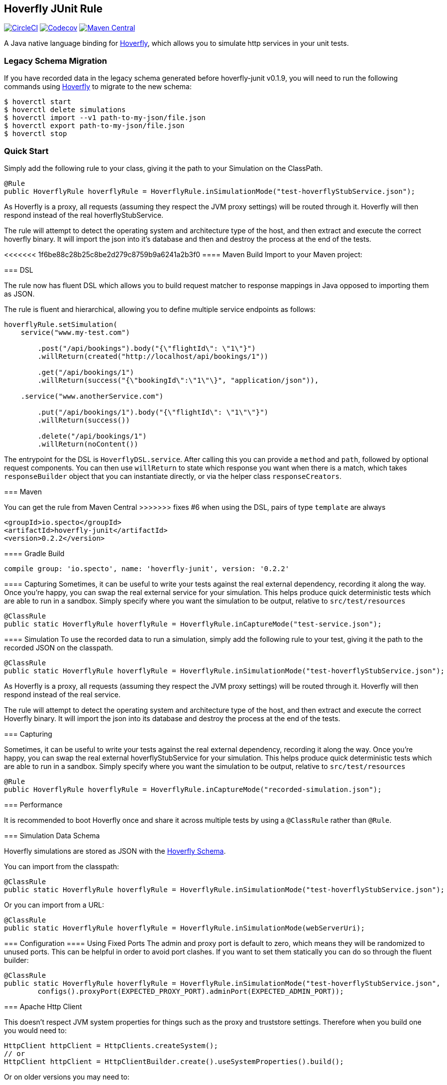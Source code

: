 == Hoverfly JUnit Rule

image:https://circleci.com/gh/SpectoLabs/hoverfly-junit.svg?style=shield["CircleCI", link="https://circleci.com/gh/SpectoLabs/hoverfly-junit"]
image:https://codecov.io/gh/spectolabs/hoverfly-junit/branch/master/graph/badge.svg["Codecov", link="https://codecov.io/gh/spectolabs/hoverfly-junit"]
image:https://img.shields.io/maven-central/v/io.specto/hoverfly-junit.svg["Maven Central", link="https://mvnrepository.com/artifact/io.specto/hoverfly-junit"]

A Java native language binding for http://hoverfly.io/[Hoverfly^], which allows you to simulate http services in your unit tests.

=== Legacy Schema Migration
If you have recorded data in the legacy schema generated before hoverfly-junit v0.1.9, you will need to run the following commands using http://hoverfly.io/[Hoverfly^] to migrate to the new schema:
```bash
$ hoverctl start
$ hoverctl delete simulations
$ hoverctl import --v1 path-to-my-json/file.json
$ hoverctl export path-to-my-json/file.json
$ hoverctl stop
```

=== Quick Start

Simply add the following rule to your class, giving it the path to your Simulation on the ClassPath.

[source,java,indent=0]
----
@Rule
public HoverflyRule hoverflyRule = HoverflyRule.inSimulationMode("test-hoverflyStubService.json");
----

As Hoverfly is a proxy, all requests (assuming they respect the JVM proxy settings) will be routed through it.  Hoverfly will then respond instead of the real hoverflyStubService.

The rule will attempt to detect the operating system and architecture type of the host, and then extract and execute the correct hoverfly binary.  It will import the json into it's database and then and destroy the process at the end of the tests.

<<<<<<< 1f6be88c28b25c8be2d279c8759b9a6241a2b3f0
==== Maven Build
Import to your Maven project:
=======
=== DSL

The rule now has fluent DSL which allows you to build request matcher to response mappings in Java opposed to importing them as JSON.

The rule is fluent and hierarchical, allowing you to define multiple service endpoints as follows:

[source,java,indent=0]
----
hoverflyRule.setSimulation(
    service("www.my-test.com")

        .post("/api/bookings").body("{\"flightId\": \"1\"}")
        .willReturn(created("http://localhost/api/bookings/1"))

        .get("/api/bookings/1")
        .willReturn(success("{\"bookingId\":\"1\"\}", "application/json")),

    .service("www.anotherService.com")

        .put("/api/bookings/1").body("{\"flightId\": \"1\"\"}")
        .willReturn(success())

        .delete("/api/bookings/1")
        .willReturn(noContent())
----

The entrypoint for the DSL is `HoverflyDSL.service`.  After calling this you can provide a `method` and `path`, followed by optional request components.
You can then use `willReturn` to state which response you want when there is a match, which takes `responseBuilder` object that you can instantiate directly,
or via the helper class `responseCreators`.


=== Maven

You can get the rule from Maven Central
>>>>>>> fixes #6 when using the DSL, pairs of type `template` are always

```xml
<groupId>io.specto</groupId>
<artifactId>hoverfly-junit</artifactId>
<version>0.2.2</version>
```

==== Gradle Build
```
compile group: 'io.specto', name: 'hoverfly-junit', version: '0.2.2'
```
==== Capturing
Sometimes, it can be useful to write your tests against the real external dependency, recording it along the way.  Once you're happy, you can swap the real external service for your simulation.  This helps produce quick deterministic tests which are able to run in a sandbox.  Simply specify where you want the simulation to be output, relative to `src/test/resources`

[source,java,indent=0]
----
@ClassRule
public static HoverflyRule hoverflyRule = HoverflyRule.inCaptureMode("test-service.json");
----

==== Simulation
To use the recorded data to run a simulation, simply add the following rule to your test, giving it the path to the recorded JSON on the classpath.

[source,java,indent=0]
----
@ClassRule
public static HoverflyRule hoverflyRule = HoverflyRule.inSimulationMode("test-hoverflyStubService.json");
----

As Hoverfly is a proxy, all requests (assuming they respect the JVM proxy settings) will be routed through it.  Hoverfly will then respond instead of the real service.

The rule will attempt to detect the operating system and architecture type of the host, and then extract and execute the correct Hoverfly binary.  It will import the json into its database and destroy the process at the end of the tests.

=== Capturing

Sometimes, it can be useful to write your tests against the real external dependency, recording it along the way.  Once you're happy, you can swap the real external hoverflyStubService for your simulation.  This helps produce quick deterministic tests which are able to run in a sandbox.  Simply specify where you want the simulation to be output, relative to `src/test/resources`

[source,java,indent=0]
----
@Rule
public HoverflyRule hoverflyRule = HoverflyRule.inCaptureMode("recorded-simulation.json");
----

=== Performance

It is recommended to boot Hoverfly once and share it across multiple tests by using a `@ClassRule` rather than `@Rule`.

=== Simulation Data Schema

Hoverfly simulations are stored as JSON with the http://hoverfly.io/[Hoverfly Schema^].

You can import from the classpath:

[source,java,indent=0]
----
@ClassRule
public static HoverflyRule hoverflyRule = HoverflyRule.inSimulationMode("test-hoverflyStubService.json");
----

Or you can import from a URL:

[source,java,indent=0]
----
@ClassRule
public static HoverflyRule hoverflyRule = HoverflyRule.inSimulationMode(webServerUri);
----

=== Configuration
==== Using Fixed Ports
The admin and proxy port is default to zero, which means they will be randomized to unused ports. This can be helpful in order to avoid port clashes.
If you want to set them statically you can do so through the fluent builder:

[source,java,indent=0]
----
@ClassRule
public static HoverflyRule hoverflyRule = HoverflyRule.inSimulationMode("test-hoverflyStubService.json",
        configs().proxyPort(EXPECTED_PROXY_PORT).adminPort(EXPECTED_ADMIN_PORT));
----

=== Apache Http Client

This doesn't respect JVM system properties for things such as the proxy and truststore settings. Therefore when you build one you would need to:

[source,java,indent=0]
----
HttpClient httpClient = HttpClients.createSystem();
// or
HttpClient httpClient = HttpClientBuilder.create().useSystemProperties().build();
----

Or on older versions you may need to:

[source,java,indent=0]
----
HttpClient httpClient = new SystemDefaultHttpClient();
----

In addition, HoverflyRule should be initialized before Apache HttpClient to ensure that the relevant JVM system properties are set before they are used by Apache library to configure the HttpClient.

There are several options to achieve this:

* Use `@ClassRule` and it gurantees that `HoverflyRule` is executed at the very start and end of the test case
* If using `@Rule` is inevitable, you should initialize the HttpClient inside your `@Before` setUp method which will be executed after `@Rule`
* As a last resort, you may want to manually configured Apache HttpClient to use custom proxy or ssl context, please check out https://hc.apache.org/httpcomponents-client-ga/examples.html[HttpClient examples^]
